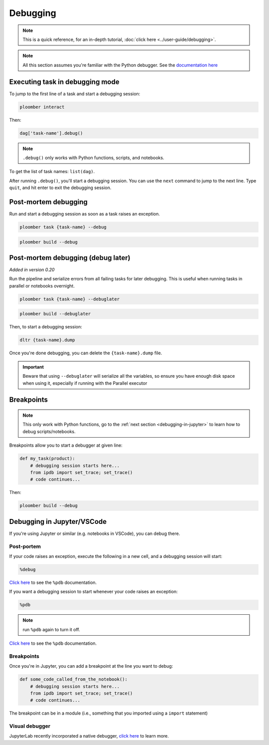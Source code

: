Debugging
=========

.. note:: This is a quick reference, for an in-depth tutorial, :doc:`click here <../user-guide/debugging>`.

.. note:: All this section assumes you're familiar with the Python debugger. See the `documentation here <https://docs.python.org/3/library/pdb.html>`_


.. _debugging-a-task:

Executing task in debugging mode
--------------------------------

To jump to the first line of a task and start a debugging session:

.. code-block:: console

    ploomber interact

Then:

.. code-block:: python
    :class: ipython

    dag['task-name'].debug()


.. note:: ``.debug()`` only works with Python functions, scripts, and notebooks.

To get the list of task names: ``list(dag)``.

After running ``.debug()``, you'll start a debugging session. You can use
the ``next`` command to jump to the next line. Type ``quit``, and hit enter
to exit the debugging session.


Post-mortem debugging
---------------------

Run and start a debugging session as soon as a task raises an exception.

.. code-block:: console

    ploomber task {task-name} --debug


.. code-block:: console

    ploomber build --debug


.. collapse:: changelog

    .. versionadded:: 0.20

        Added support for post-mortem debugging in notebooks using ``--debug``

    .. versionadded:: 0.20

        Added ``--debug`` option to ``ploomber task``


Post-mortem debugging (debug later)
-----------------------------------

*Added in version 0.20*

Run the pipeline and serialize errors from all failing tasks for later
debugging. This is useful when running tasks in parallel or notebooks
overnight.

.. code-block:: console

    ploomber task {task-name} --debuglater


.. code-block:: console

    ploomber build --debuglater


Then, to start a debugging session:

.. code-block:: console

    dltr {task-name}.dump

Once you're done debugging, you can delete the ``{task-name}.dump`` file.

.. important::

    Beware that using ``--debuglater`` will serialize all the variables, so
    ensure you have enough disk space when using it, especially if running
    with the Parallel executor

.. collapse:: changelog

    .. versionadded:: 0.20

        Added ``--debuglater`` option to ``ploomber task``

    .. versionadded:: 0.20

        Added ``--debuglater`` option to ``ploomber build``


Breakpoints
-----------

.. note:: This only work with Python functions, go to the :ref:`next section <debugging-in-jupyter>` to learn how to debug scripts/notebooks.

Breakpoints allow you to start a debugger at given line:

.. code-block:: python
    :class: text-editor

    def my_task(product):
        # debugging session starts here...
        from ipdb import set_trace; set_trace()
        # code continues...


Then:

.. code-block:: console

    ploomber build --debug

.. _debugging-in-jupyter:

Debugging in Jupyter/VSCode
---------------------------

If you're using Jupyter or similar (e.g. notebooks in VSCode), you can debug there.

Post-portem
***********

If your code raises an exception, execute the following in a new cell, and a debugging session will start:


.. code-block:: python
    :class: text-editor

    %debug

`Click here <https://ipython.readthedocs.io/en/stable/interactive/magics.html#magic-debug>`_ to see the ``%pdb`` documentation.

If you want a debugging session to start whenever your code raises an exception:

.. code-block:: python
    :class: text-editor

    %pdb

.. note:: run ``%pdb`` again to turn it off.

`Click here <https://ipython.readthedocs.io/en/stable/interactive/magics.html#magic-pdb>`_ to see the ``%pdb`` documentation.

Breakpoints
***********

Once you're in Jupyter, you can add a breakpoint at the line you want to debug:

.. code-block:: python
    :class: text-editor

    def some_code_called_from_the_notebook():
        # debugging session starts here...
        from ipdb import set_trace; set_trace()
        # code continues...


The breakpoint can be in a module (i.e., something that you imported
using a ``import`` statement)


Visual debugger
***************

JupyterLab recently incorporated a native debugger, `click here <https://jupyterlab.readthedocs.io/en/stable/user/debugger.html>`_ to learn more.
